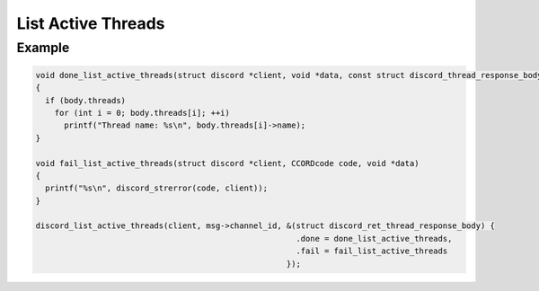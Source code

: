 ..
  Most of our documentation is generated from our source code comments,
    please head to github.com/Cogmasters/concord if you want to contribute!

  The following files contains the documentation used to generate this page: 
  - discord.h (for public datatypes)
  - discord-internal.h (for private datatypes)
  - specs/discord/ (for generated datatypes)

List Active Threads
===================

.. doxygenfunction:: discord_list_active_threads

Example
-------

.. code:: c

   void done_list_active_threads(struct discord *client, void *data, const struct discord_thread_response_body *body)
   {
     if (body.threads)
       for (int i = 0; body.threads[i]; ++i)
         printf("Thread name: %s\n", body.threads[i]->name);
   }

   void fail_list_active_threads(struct discord *client, CCORDcode code, void *data)
   {
     printf("%s\n", discord_strerror(code, client));
   }

   discord_list_active_threads(client, msg->channel_id, &(struct discord_ret_thread_response_body) {
                                                          .done = done_list_active_threads,
                                                          .fail = fail_list_active_threads
                                                        });
